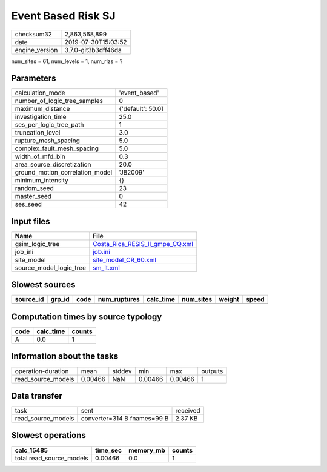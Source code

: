 Event Based Risk SJ
===================

============== ===================
checksum32     2,863,568,899      
date           2019-07-30T15:03:52
engine_version 3.7.0-git3b3dff46da
============== ===================

num_sites = 61, num_levels = 1, num_rlzs = ?

Parameters
----------
=============================== =================
calculation_mode                'event_based'    
number_of_logic_tree_samples    0                
maximum_distance                {'default': 50.0}
investigation_time              25.0             
ses_per_logic_tree_path         1                
truncation_level                3.0              
rupture_mesh_spacing            5.0              
complex_fault_mesh_spacing      5.0              
width_of_mfd_bin                0.3              
area_source_discretization      20.0             
ground_motion_correlation_model 'JB2009'         
minimum_intensity               {}               
random_seed                     23               
master_seed                     0                
ses_seed                        42               
=============================== =================

Input files
-----------
======================= ====================================================================
Name                    File                                                                
======================= ====================================================================
gsim_logic_tree         `Costa_Rica_RESIS_II_gmpe_CQ.xml <Costa_Rica_RESIS_II_gmpe_CQ.xml>`_
job_ini                 `job.ini <job.ini>`_                                                
site_model              `site_model_CR_60.xml <site_model_CR_60.xml>`_                      
source_model_logic_tree `sm_lt.xml <sm_lt.xml>`_                                            
======================= ====================================================================

Slowest sources
---------------
========= ====== ==== ============ ========= ========= ====== =====
source_id grp_id code num_ruptures calc_time num_sites weight speed
========= ====== ==== ============ ========= ========= ====== =====
========= ====== ==== ============ ========= ========= ====== =====

Computation times by source typology
------------------------------------
==== ========= ======
code calc_time counts
==== ========= ======
A    0.0       1     
==== ========= ======

Information about the tasks
---------------------------
================== ======= ====== ======= ======= =======
operation-duration mean    stddev min     max     outputs
read_source_models 0.00466 NaN    0.00466 0.00466 1      
================== ======= ====== ======= ======= =======

Data transfer
-------------
================== =========================== ========
task               sent                        received
read_source_models converter=314 B fnames=99 B 2.37 KB 
================== =========================== ========

Slowest operations
------------------
======================== ======== ========= ======
calc_15485               time_sec memory_mb counts
======================== ======== ========= ======
total read_source_models 0.00466  0.0       1     
======================== ======== ========= ======
